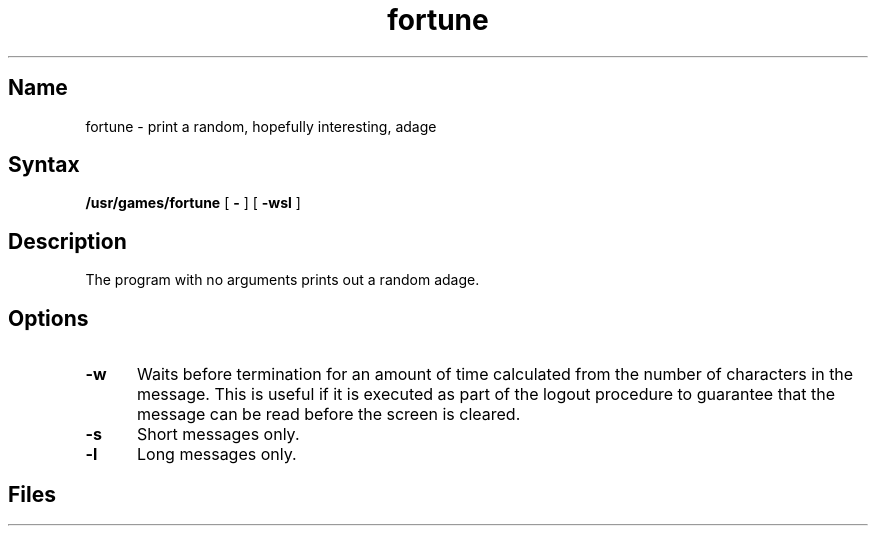 .TH fortune 6 "" "" Unsupported
.SH Name
fortune \- print a random, hopefully interesting, adage
.SH Syntax
.B /usr/games/fortune
[
.B \-
] [
.B \-wsl
]
..[ file ]
.SH Description
.NXR "fortune command"
.NXA "fortune command" "ching command"
The 
.PN fortune
program with no arguments prints out a random adage. 
.SH Options
.PP
.TP 5
.B \-w
Waits before termination
for an amount of time calculated from the number of characters in the message.
This is useful if it is executed as part of the logout procedure
to guarantee that the message can be read before the screen is cleared.
.TP 5
.B \-s
Short messages only.
.TP 5
.B \-l
Long messages only.
.\".PP
.\"..The user may specify a file of adages.
.\"..This file must be created by strfile(6),
.\"..and be given by the user as
.\"...it file.
.\"..Only one such file may be named,
.\"..subsequent ones are ignored.
.SH Files
.PN /usr/games/lib/fortunes.dat
